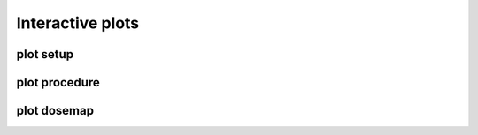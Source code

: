 
*****************
Interactive plots
*****************


plot setup
##########

.. raw:: html
    :file: figures/interactive/plot_setup_light.html


plot procedure
##############

.. raw:: html
    :file: figures/interactive/plot_procedure_light.html


plot dosemap
############

.. raw:: html
    :file: figures/interactive/plot_dosemap_light.html

